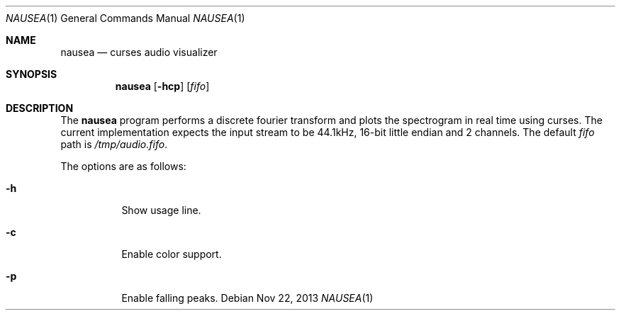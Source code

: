 .Dd Nov 22, 2013
.Dt NAUSEA 1
.Os
.Sh NAME
.Nm nausea
.Nd curses audio visualizer
.Sh SYNOPSIS
.Nm nausea
.Op Fl hcp
.Op Ar fifo
.Sh DESCRIPTION
The
.Nm
program performs a discrete fourier transform and plots the spectrogram
in real time using curses.  The current implementation expects the input
stream to be 44.1kHz, 16-bit little endian and 2 channels.  The default
.Ar fifo
path is
.Pa /tmp/audio.fifo .
.Pp
The options are as follows:
.Bl -tag -width Ds
.It Fl h
Show usage line.
.It Fl c
Enable color support.
.It Fl p
Enable falling peaks.
